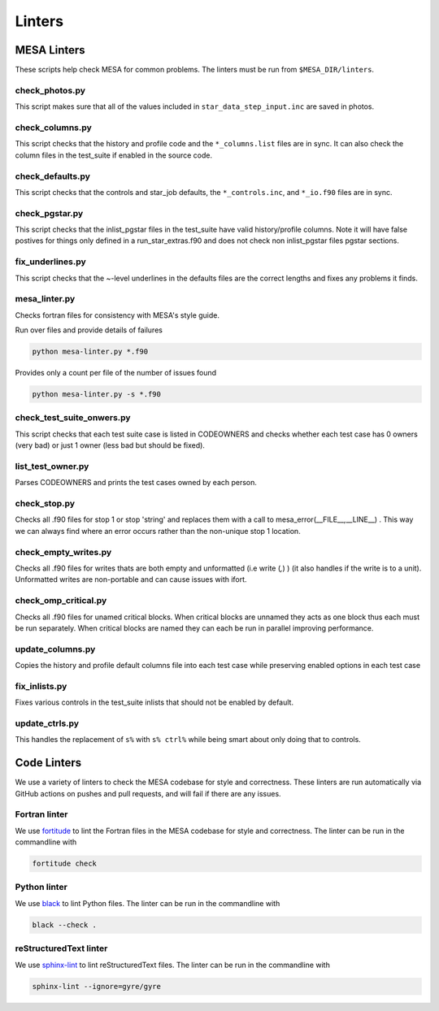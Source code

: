 =======
Linters
=======


MESA Linters
============

These scripts help check MESA for common problems.
The linters must be run from ``$MESA_DIR/linters``.

check_photos.py
---------------

This script makes sure that all of the values included in
``star_data_step_input.inc`` are saved in photos.

check_columns.py
----------------

This script checks that the history and profile code and the
``*_columns.list`` files are in sync. It can also check the column files
in the test_suite if enabled in the source code.

check_defaults.py
-----------------

This script checks that the controls and star_job defaults, the
``*_controls.inc``, and ``*_io.f90`` files are in sync.

check_pgstar.py
----------------

This script checks that the inlist_pgstar files in the test_suite
have valid history/profile columns. Note it will have false postives for things only
defined in a run_star_extras.f90 and does not check non inlist_pgstar files
pgstar sections.


fix_underlines.py
-----------------

This script checks that the ~-level underlines in the defaults files
are the correct lengths and fixes any problems it finds.

mesa_linter.py
--------------

Checks fortran files for consistency with MESA's style guide.

Run over files and provide details of failures

.. code-block:: console

  python mesa-linter.py *.f90

Provides only a count per file of the number of issues found

.. code-block:: console

  python mesa-linter.py -s *.f90

check_test_suite_onwers.py
--------------------------

This script checks that each test suite case is listed in CODEOWNERS and
checks whether each test case has 0 owners (very bad) or just 1 owner
(less bad but should be fixed).

list_test_owner.py
------------------

Parses CODEOWNERS and prints the test cases owned by each person.

check_stop.py
-------------

Checks all .f90 files for stop 1 or stop 'string' and replaces them with a call
to mesa_error(__FILE__,__LINE__) . This way we can always find where an error
occurs rather than the non-unique stop 1 location.

check_empty_writes.py
---------------------

Checks all .f90 files for writes thats are both empty and unformatted (i.e write (*,*) ) (it also handles if the write is to a unit).
Unformatted writes are non-portable and can cause issues with ifort.

check_omp_critical.py
---------------------

Checks all .f90 files for unamed critical blocks. When critical blocks are unnamed they acts as one block
thus each must be run separately. When critical blocks are named they can each be run in parallel improving performance.

update_columns.py
-----------------

Copies the history and profile default columns file into each test case while preserving enabled
options in each test case

fix_inlists.py
--------------

Fixes various controls in the test_suite inlists that should not be enabled by default.

update_ctrls.py
---------------

This handles the replacement of ``s%`` with ``s% ctrl%`` while being smart about only doing that to controls.


Code Linters
============

We use a variety of linters to check the MESA codebase for style and
correctness. These linters are run automatically via GitHub actions
on pushes and pull requests, and will fail if there are any issues.

Fortran linter
--------------

We use `fortitude <https://github.com/PlasmaFAIR/fortitude>`__ to
lint the Fortran files in the MESA codebase for style and correctness.
The linter can be run in the commandline with

.. code-block:: console

  fortitude check

Python linter
-------------

We use `black <https://black.readthedocs.io/en/stable>`__ to lint
Python files.
The linter can be run in the commandline with

.. code-block:: console

  black --check .

reStructuredText linter
-----------------------

We use `sphinx-lint <https://pypi.org/project/sphinx-lint/>`__ to lint
reStructuredText files.
The linter can be run in the commandline with

.. code-block:: console

  sphinx-lint --ignore=gyre/gyre
